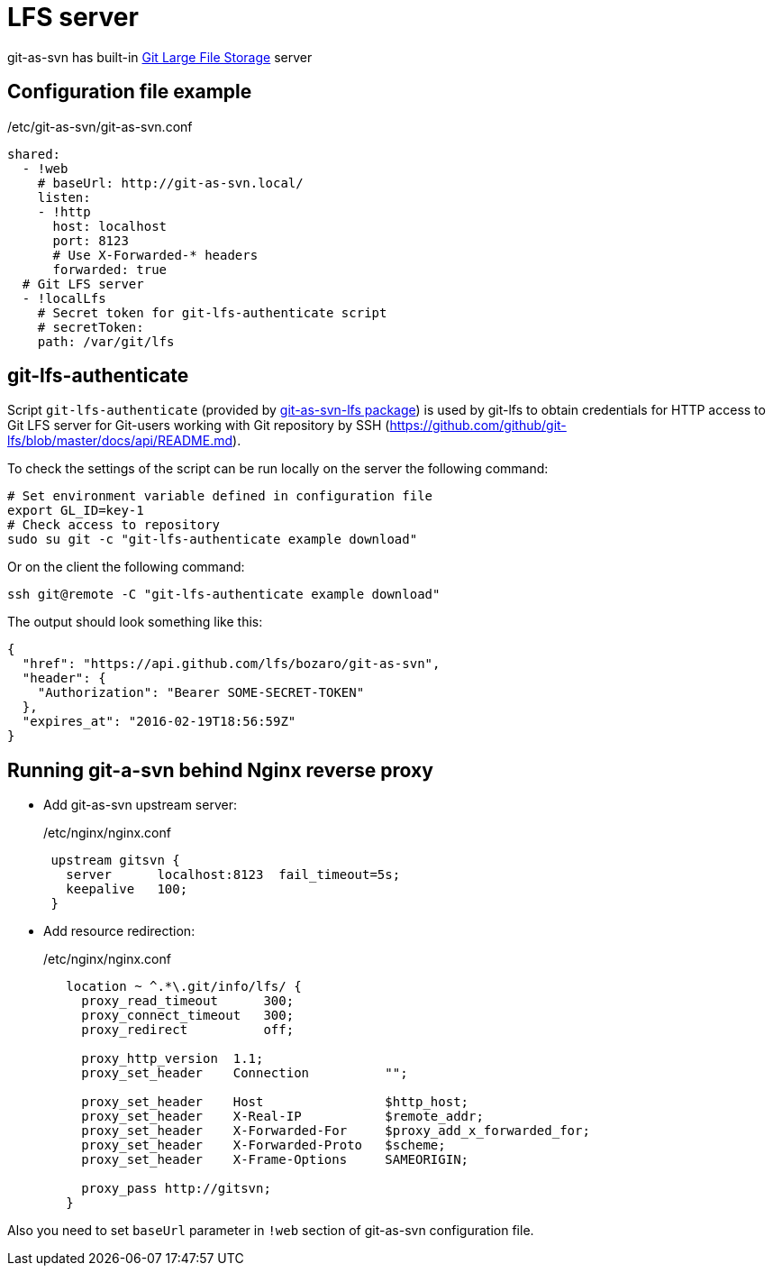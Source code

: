 [[lfs]]
= LFS server

git-as-svn has built-in https://git-lfs.github.com/[Git Large File Storage] server

== Configuration file example

./etc/git-as-svn/git-as-svn.conf
[source,yaml]
----
shared:
  - !web
    # baseUrl: http://git-as-svn.local/
    listen:
    - !http
      host: localhost
      port: 8123
      # Use X-Forwarded-* headers
      forwarded: true
  # Git LFS server
  - !localLfs
    # Secret token for git-lfs-authenticate script
    # secretToken:
    path: /var/git/lfs
----

== git-lfs-authenticate

Script `git-lfs-authenticate` (provided by <<install.adoc#git-as-svn-lfs,git-as-svn-lfs package>>)
is used by git-lfs to obtain credentials for HTTP access to Git LFS server for Git-users working with Git
repository by SSH
(https://github.com/github/git-lfs/blob/master/docs/api/README.md).

To check the settings of the script can be run locally on the server the
following command:

[source,bash]
----
# Set environment variable defined in configuration file
export GL_ID=key-1
# Check access to repository
sudo su git -c "git-lfs-authenticate example download"
----

Or on the client the following command:

[source,bash]
----
ssh git@remote -C "git-lfs-authenticate example download"
----

The output should look something like this:

[source,json]
----
{
  "href": "https://api.github.com/lfs/bozaro/git-as-svn",
  "header": {
    "Authorization": "Bearer SOME-SECRET-TOKEN"
  },
  "expires_at": "2016-02-19T18:56:59Z"
}
----

== Running git-a-svn behind Nginx reverse proxy

 * Add git-as-svn upstream server:
+
./etc/nginx/nginx.conf
----
 upstream gitsvn {
   server      localhost:8123  fail_timeout=5s;
   keepalive   100;
 }
----

 * Add resource redirection:
+
./etc/nginx/nginx.conf
----
   location ~ ^.*\.git/info/lfs/ {
     proxy_read_timeout      300;
     proxy_connect_timeout   300;
     proxy_redirect          off;

     proxy_http_version  1.1;
     proxy_set_header    Connection          "";

     proxy_set_header    Host                $http_host;
     proxy_set_header    X-Real-IP           $remote_addr;
     proxy_set_header    X-Forwarded-For     $proxy_add_x_forwarded_for;
     proxy_set_header    X-Forwarded-Proto   $scheme;
     proxy_set_header    X-Frame-Options     SAMEORIGIN;

     proxy_pass http://gitsvn;
   }
----

Also you need to set `baseUrl` parameter in `!web` section of git-as-svn configuration file.

